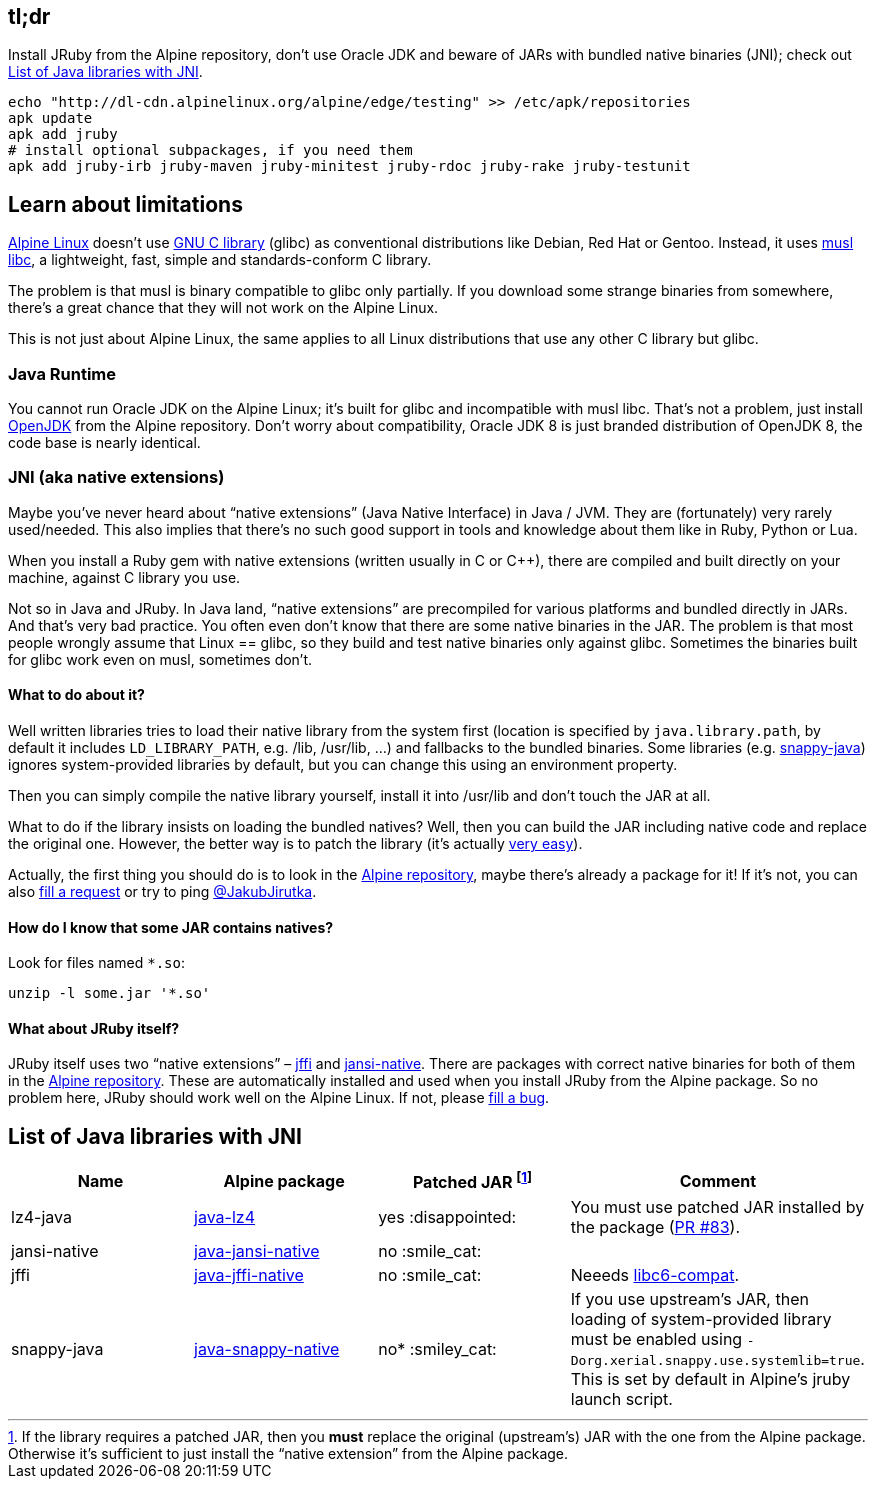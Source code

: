 == tl;dr

Install JRuby from the Alpine repository, don’t use Oracle JDK and beware of JARs with bundled native binaries (JNI); check out <<List of Java libraries with JNI>>.

[source, sh]
----
echo "http://dl-cdn.alpinelinux.org/alpine/edge/testing" >> /etc/apk/repositories
apk update
apk add jruby
# install optional subpackages, if you need them
apk add jruby-irb jruby-maven jruby-minitest jruby-rdoc jruby-rake jruby-testunit
----


== Learn about limitations

http://alpinelinux.org[Alpine Linux] doesn’t use https://www.gnu.org/software/libc[GNU C library] (glibc) as conventional distributions like Debian, Red Hat or Gentoo.
Instead, it uses http://www.musl-libc.org[musl libc], a lightweight, fast, simple and standards-conform C library.

The problem is that musl is binary compatible to glibc only partially.
If you download some strange binaries from somewhere, there’s a great chance that they will not work on the Alpine Linux.

This is not just about Alpine Linux, the same applies to all Linux distributions that use any other C library but glibc.

=== Java Runtime

You cannot run Oracle JDK on the Alpine Linux; it’s built for glibc and incompatible with musl libc.
That’s not a problem, just install https://pkgs.alpinelinux.org/package/community/x86_64/openjdk8[OpenJDK] from the Alpine repository.
Don’t worry about compatibility, Oracle JDK 8 is just branded distribution of OpenJDK 8, the code base is nearly identical.

=== JNI (aka native extensions)

Maybe you’ve never heard about “native extensions” (Java Native Interface) in Java / JVM.
They are (fortunately) very rarely used/needed.
This also implies that there’s no such good support in tools and knowledge about them like in Ruby, Python or Lua.

When you install a Ruby gem with native extensions (written usually in C or C++), there are compiled and built directly on your machine, against C library you use.

Not so in Java and JRuby.
In Java land, “native extensions” are precompiled for various platforms and bundled directly in JARs.
And that’s very bad practice.
You often even don’t know that there are some native binaries in the JAR.
The problem is that most people wrongly assume that Linux == glibc, so they build and test native binaries only against glibc.
Sometimes the binaries built for glibc work even on musl, sometimes don’t.

==== What to do about it?

Well written libraries tries to load their native library from the system first (location is specified by `java.library.path`, by default it includes `LD_LIBRARY_PATH`, e.g. /lib, /usr/lib, …) and fallbacks to the bundled binaries.
Some libraries (e.g. https://github.com/xerial/snappy-java[snappy-java]) ignores system-provided libraries by default, but you can change this using an environment property.

Then you can simply compile the native library yourself, install it into /usr/lib and don’t touch the JAR at all.

What to do if the library insists on loading the bundled natives?
Well, then you can build the JAR including native code and replace the original one.
However, the better way is to patch the library (it’s actually https://github.com/jpountz/lz4-java/pull/83/files[very easy]).

Actually, the first thing you should do is to look in the https://pkgs.alpinelinux.org/packages[Alpine repository], maybe there’s already a package for it!
If it’s not, you can also http://bugs.alpinelinux.org/projects/alpine/issues/new[fill a request] or try to ping https://twitter.com/JakubJirutka[@JakubJirutka].

==== How do I know that some JAR contains natives?

Look for files named `*.so`:

[source, sh]
----
unzip -l some.jar '*.so'
----

==== What about JRuby itself?

JRuby itself uses two “native extensions” – https://github.com/jnr/jffi[jffi] and https://github.com/fusesource/jansi-native[jansi-native].
There are packages with correct native binaries for both of them in the https://pkgs.alpinelinux.org/packages[Alpine repository].
These are automatically installed and used when you install JRuby from the Alpine package.
So no problem here, JRuby should work well on the Alpine Linux.
If not, please http://bugs.alpinelinux.org/projects/alpine/issues/new[fill a bug].


== List of Java libraries with JNI

// Please keep this list sorted by name!

[cols="4*", options="header"]
|===
| Name
| Alpine package
| Patched JAR footnote:[If the library requires a patched JAR, then you **must** replace the original (upstream’s) JAR with the one from the Alpine package. Otherwise it’s sufficient to just install the “native extension” from the Alpine package.]
| Comment

| lz4-java
| https://pkgs.alpinelinux.org/package/testing/x86_64/java-lz4[java-lz4]
| yes :disappointed:
| You must use patched JAR installed by the package (https://github.com/jpountz/lz4-java/pull/83[PR #83]).

| jansi-native
| https://pkgs.alpinelinux.org/package/testing/x86_64/java-jansi-native[java-jansi-native]
| no :smile_cat:
|

| jffi
| https://pkgs.alpinelinux.org/package/testing/x86_64/java-jffi-native[java-jffi-native]
| no :smile_cat:
| Neeeds https://pkgs.alpinelinux.org/package/main/x86_64/libc6-compat[libc6-compat].

| snappy-java
| https://pkgs.alpinelinux.org/package/testing/x86_64/java-snappy-native[java-snappy-native]
| no* :smiley_cat:
| If you use upstream’s JAR, then loading of system-provided library must be enabled using `-Dorg.xerial.snappy.use.systemlib=true`. This is set by default in Alpine’s jruby launch script.
|===